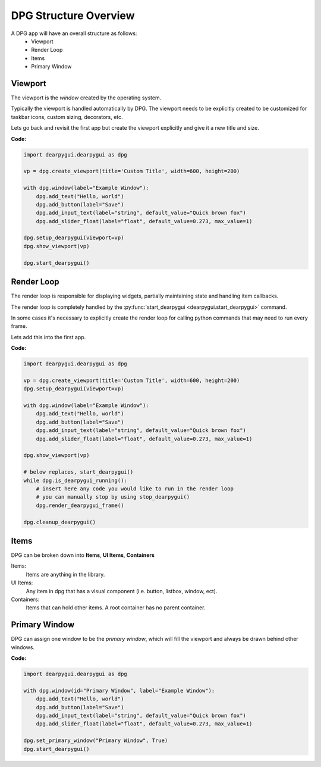DPG Structure Overview
======================

.. meta::
   :description lang=en: General overview of the structure of dpg items.

A DPG app will have an overall structure as follows:
    * Viewport
    * Render Loop
    * Items
    * Primary Window

Viewport
--------

The viewport is the *window* created by the operating system.

Typically the viewport is handled automatically by DPG.
The viewport needs to be explicitly created to be
customized for taskbar icons, custom sizing, decorators, etc.

Lets go back and revisit the first app but create the viewport explicitly
and give it a new title and size.

**Code:**

.. code-block:: python

    import dearpygui.dearpygui as dpg

    vp = dpg.create_viewport(title='Custom Title', width=600, height=200)

    with dpg.window(label="Example Window"):
        dpg.add_text("Hello, world")
        dpg.add_button(label="Save")
        dpg.add_input_text(label="string", default_value="Quick brown fox")
        dpg.add_slider_float(label="float", default_value=0.273, max_value=1)

    dpg.setup_dearpygui(viewport=vp)
    dpg.show_viewport(vp)

    dpg.start_dearpygui()

.. seealso:: For more information on the viewport :doc:`../api-reference/viewport`

Render Loop
-----------

The render loop is responsible for displaying widgets,
partially maintaining state and handling item callbacks.

The render loop is completely handled
by the :py:func:`start_dearpygui <dearpygui.start_dearpygui>` command.

In some cases it's necessary to explicitly create
the render loop for calling python commands that may need to run every frame.

Lets add this into the first app.

**Code:**

.. code-block:: python

    import dearpygui.dearpygui as dpg

    vp = dpg.create_viewport(title='Custom Title', width=600, height=200)
    dpg.setup_dearpygui(viewport=vp)

    with dpg.window(label="Example Window"):
        dpg.add_text("Hello, world")
        dpg.add_button(label="Save")
        dpg.add_input_text(label="string", default_value="Quick brown fox")
        dpg.add_slider_float(label="float", default_value=0.273, max_value=1)

    dpg.show_viewport(vp)

    # below replaces, start_dearpygui()
    while dpg.is_dearpygui_running():
        # insert here any code you would like to run in the render loop
        # you can manually stop by using stop_dearpygui()
        dpg.render_dearpygui_frame()

    dpg.cleanup_dearpygui()

.. seealso:: for more information on the render loop :doc:`../api-reference/render-loop`

Items
-----

DPG can be broken down into **Items**, **UI Items**, **Containers**

Items:
    Items are anything in the library.

UI Items:
    Any item in dpg that has a visual component (i.e. button, listbox, window, ect).

Containers:
    Items that can hold other items. A root container has no parent container.

Primary Window
--------------

DPG can assign one window to be the *primary window*, which will fill the
viewport and always be drawn behind other windows.

**Code:**

.. code-block:: python

    import dearpygui.dearpygui as dpg

    with dpg.window(id="Primary Window", label="Example Window"):
        dpg.add_text("Hello, world")
        dpg.add_button(label="Save")
        dpg.add_input_text(label="string", default_value="Quick brown fox")
        dpg.add_slider_float(label="float", default_value=0.273, max_value=1)

    dpg.set_primary_window("Primary Window", True)
    dpg.start_dearpygui()

.. seealso:: for more information on the viewport :doc:`../api-reference/primary-window`